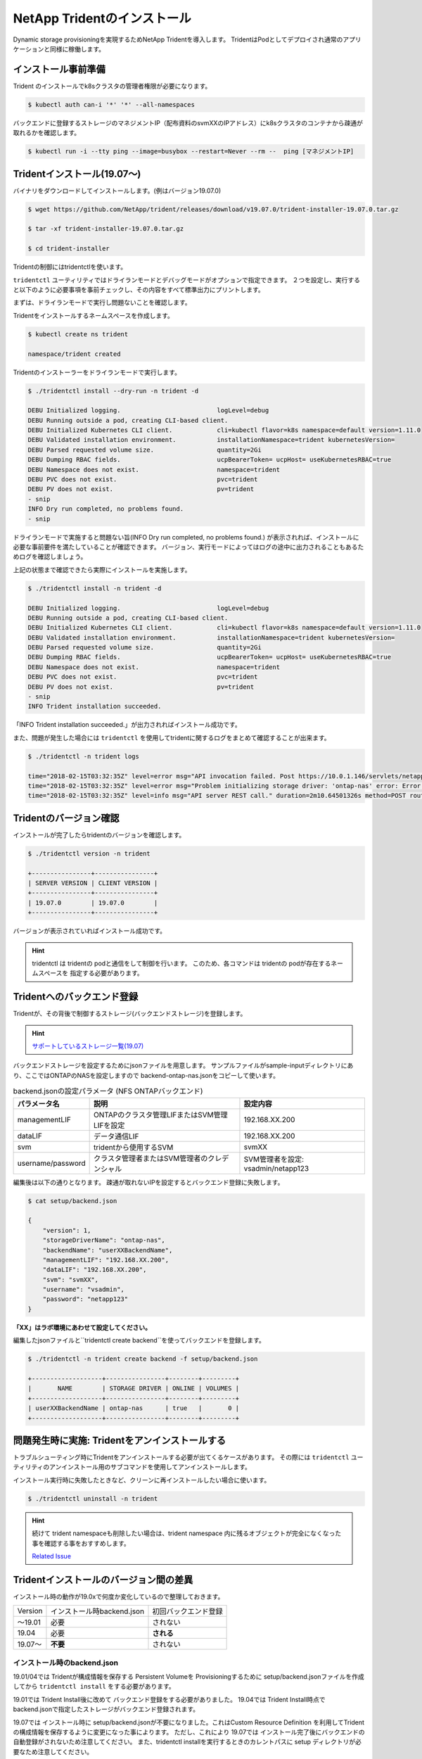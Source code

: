 NetApp Tridentのインストール
=============================================================

Dynamic storage provisioningを実現するためNetApp Tridentを導入します。
TridentはPodとしてデプロイされ通常のアプリケーションと同様に稼働します。

インストール事前準備
-------------------------------------------------------------

Trident のインストールでk8sクラスタの管理者権限が必要になります。

.. code-block:: console

    $ kubectl auth can-i '*' '*' --all-namespaces

バックエンドに登録するストレージのマネジメントIP（配布資料のsvmXXのIPアドレス）にk8sクラスタのコンテナから疎通が取れるかを確認します。

.. code-block:: console

    $ kubectl run -i --tty ping --image=busybox --restart=Never --rm --  ping [マネジメントIP]

Tridentインストール(19.07〜)
-------------------------------------------------------------

バイナリをダウンロードしてインストールします。(例はバージョン19.07.0)

.. code-block:: console

    $ wget https://github.com/NetApp/trident/releases/download/v19.07.0/trident-installer-19.07.0.tar.gz

    $ tar -xf trident-installer-19.07.0.tar.gz

    $ cd trident-installer

Tridentの制御にはtridentctlを使います。

``tridentctl`` ユーティリティではドライランモードとデバッグモードがオプションで指定できます。
２つを設定し、実行すると以下のように必要事項を事前チェックし、その内容をすべて標準出力にプリントします。

まずは、ドライランモードで実行し問題ないことを確認します。

Tridentをインストールするネームスペースを作成します。

.. code-block:: console

    $ kubectl create ns trident

    namespace/trident created

Tridentのインストーラーをドライランモードで実行します。

.. code-block:: console

    $ ./tridentctl install --dry-run -n trident -d

    DEBU Initialized logging.                          logLevel=debug
    DEBU Running outside a pod, creating CLI-based client.
    DEBU Initialized Kubernetes CLI client.            cli=kubectl flavor=k8s namespace=default version=1.11.0
    DEBU Validated installation environment.           installationNamespace=trident kubernetesVersion=
    DEBU Parsed requested volume size.                 quantity=2Gi
    DEBU Dumping RBAC fields.                          ucpBearerToken= ucpHost= useKubernetesRBAC=true
    DEBU Namespace does not exist.                     namespace=trident
    DEBU PVC does not exist.                           pvc=trident
    DEBU PV does not exist.                            pv=trident
    - snip
    INFO Dry run completed, no problems found.
    - snip


ドライランモードで実施すると問題ない旨(INFO Dry run completed, no problems found.) が表示されれば、インストールに必要な事前要件を満たしていることが確認できます。
バージョン、実行モードによってはログの途中に出力されることもあるためログを確認しましょう。

上記の状態まで確認できたら実際にインストールを実施します。

.. code-block:: console

    $ ./tridentctl install -n trident -d

    DEBU Initialized logging.                          logLevel=debug
    DEBU Running outside a pod, creating CLI-based client.
    DEBU Initialized Kubernetes CLI client.            cli=kubectl flavor=k8s namespace=default version=1.11.0
    DEBU Validated installation environment.           installationNamespace=trident kubernetesVersion=
    DEBU Parsed requested volume size.                 quantity=2Gi
    DEBU Dumping RBAC fields.                          ucpBearerToken= ucpHost= useKubernetesRBAC=true
    DEBU Namespace does not exist.                     namespace=trident
    DEBU PVC does not exist.                           pvc=trident
    DEBU PV does not exist.                            pv=trident
    - snip
    INFO Trident installation succeeded.

「INFO Trident installation succeeded.」が出力されればインストール成功です。

また、問題が発生した場合には ``tridentctl`` を使用してtridentに関するログをまとめて確認することが出来ます。

.. code-block:: console

    $ ./tridentctl -n trident logs

    time="2018-02-15T03:32:35Z" level=error msg="API invocation failed. Post https://10.0.1.146/servlets/netapp.servlets.admin.XMLrequest_filer: dial tcp 10.0.1.146:443: getsockopt: connection timed out"
    time="2018-02-15T03:32:35Z" level=error msg="Problem initializing storage driver: 'ontap-nas' error: Error initializing ontap-nas driver. Could not determine Data ONTAP API version. Could not read ONTAPI version. Post https://10.0.1.146/servlets/netapp.servlets.admin.XMLrequest_filer: dial tcp 10.0.1.146:443: getsockopt: connection timed out" backend= handler=AddBackend
    time="2018-02-15T03:32:35Z" level=info msg="API server REST call." duration=2m10.64501326s method=POST route=AddBackend uri=/trident/v1/backend


Tridentのバージョン確認
-------------------------------------------------------------

インストールが完了したらtridentのバージョンを確認します。

.. code-block:: console

    $ ./tridentctl version -n trident

    +----------------+----------------+
    | SERVER VERSION | CLIENT VERSION |
    +----------------+----------------+
    | 19.07.0        | 19.07.0        |
    +----------------+----------------+

バージョンが表示されていればインストール成功です。

.. hint::

    tridentctl は tridentの podと通信をして制御を行います。
    このため、各コマンドは tridentの podが存在するネームスペースを
    指定する必要があります。

Tridentへのバックエンド登録
-------------------------------------------------------------

Tridentが、その背後で制御するストレージ(バックエンドストレージ)を登録します。

.. hint::

    `サポートしているストレージ一覧(19.07) <https://netapp-trident.readthedocs.io/en/stable-v19.07/support/requirements.html#supported-backends-storage>`_ 

バックエンドストレージを設定するためにjsonファイルを用意します。
サンプルファイルがsample-inputディレクトリにあり、ここではONTAPのNASを設定しますので
backend-ontap-nas.jsonをコピーして使います。

.. list-table:: backend.jsonの設定パラメータ (NFS ONTAPバックエンド)
    :header-rows: 1

    * - パラメータ名
      - 説明
      - 設定内容
    * - managementLIF
      - ONTAPのクラスタ管理LIFまたはSVM管理LIFを設定
      - 192.168.XX.200
    * - dataLIF
      - データ通信LIF
      - 192.168.XX.200
    * - svm
      - tridentから使用するSVM
      - svmXX
    * - username/password
      - クラスタ管理者またはSVM管理者のクレデンシャル
      - SVM管理者を設定: vsadmin/netapp123

編集後は以下の通りとなります。
疎通が取れないIPを設定するとバックエンド登録に失敗します。

.. code-block:: console

    $ cat setup/backend.json

    {
        "version": 1,
        "storageDriverName": "ontap-nas",
        "backendName": "userXXBackendName",
        "managementLIF": "192.168.XX.200",
        "dataLIF": "192.168.XX.200",
        "svm": "svmXX",
        "username": "vsadmin",
        "password": "netapp123"
    }

**「XX」はラボ環境にあわせて設定してください。**

編集したjsonファイルと``tridentctl create backend``を使ってバックエンドを登録します。

.. code-block:: console

    $ ./tridentctl -n trident create backend -f setup/backend.json

    +-------------------+----------------+--------+---------+
    |       NAME        | STORAGE DRIVER | ONLINE | VOLUMES |
    +-------------------+----------------+--------+---------+
    | userXXBackendName | ontap-nas      | true   |       0 |
    +-------------------+----------------+--------+---------+

..  一旦削除
..     つづいて、iSCSI ブロック・ストレージバックエンドのSolidFireを登録します。
..
.. NFSバックエンドストレージと同様に ``setup`` ディレクトリに ``solidfire-backend.json`` を作成します。
..
.. 基本的な設定項目としては以下の表の通りです。
..
.. .. list-table:: solidfire-backend.jsonの設定パラメータ (iSCSI SolidFire バックエンド)
..     :header-rows: 1
..
..     * - パラメータ名
..       - 説明
..       - 設定内容
..     * - Endpoint
..       - SolidFire の管理用IPを設定(MVIP)、URL先頭にユーザーIDとパスワードを付与
..       - 10.128.223.240
..     * - SVIP
..       - データ通信のIPを設定（クラスタで１つ）
..       - 192.168.0.240:3260
..     * - TenantName
..       - 任意の名称を設定、SolidFire側でのテナントとなる。
..       - 今回は環境番号とする(userXX)
..     * - Types
..       - ストレージカタログとしてのQoSのリストを指定
..       - 1つ以上のminIOPS, maxIOPS, burstIOPSを指定
..
..
.. テンプレートとなるSolidFireのバックエンド定義ファイルは以下の通りです。
..
.. .. code-block:: json
..
..     {
..         "version": 1,
..         "storageDriverName": "solidfire-san",
..         "Endpoint": "https://ユーザ名:パスワード@マネジメント用IP/json-rpc/8.0",
..         "SVIP": "ストレージアクセス用IP:3260",
..         "TenantName": "ユーザ環境番号",
..         "backendName": "iSCSI_SF_Backend",
..         "InitiatorIFace": "default",
..         "UseCHAP": true,
..         "Types": [
..             {
..                 "Type": "Bronze",
..                 "Qos": {
..                     "minIOPS": 1000,
..                     "maxIOPS": 3999,
..                     "burstIOPS": 4500
..                 }
..             },
..             {
..                 "Type": "Silver",
..                 "Qos": {
..                     "minIOPS": 4000,
..                     "maxIOPS": 5999,
..                     "burstIOPS": 6500
..                 }
..             },
..             {
..                 "Type": "Gold",
..                 "Qos": {
..                     "minIOPS": 6000,
..                     "maxIOPS": 8000,
..                     "burstIOPS": 10000
..                 }
..             }
..         ]
..     }
..
..
..
.. 同様にバックエンド登録を実施します。
..
.. .. code-block:: console
..
..     $ ./tridentctl -n trident create backend -f setup/solidfire-backend.json
..
..     +------------------+----------------+--------+---------+
..     |       NAME       | STORAGE DRIVER | ONLINE | VOLUMES |
..     +------------------+----------------+--------+---------+
..     | iSCSI_SF_Backend | solidfire-san  | true   |       0 |
..     +------------------+----------------+--------+---------+
..
.. 今までに登録したストレージバックエンドを確認します。
..
.. .. code-block:: console
..
..     $ ./tridentctl get backend -n trident
..
..     +-------------------+----------------+--------+---------+
..     |       NAME        | STORAGE DRIVER | ONLINE | VOLUMES |
..     +-------------------+----------------+--------+---------+
..     | NFS_ONTAP_Backend | ontap-nas      | true   |       0 |
..     | iSCSI_SF_Backend  | solidfire-san  | true   |       0 |
..     +-------------------+----------------+--------+---------+


問題発生時に実施: Tridentをアンインストールする
-------------------------------------------------------------

トラブルシューティング時にTridentをアンインストールする必要が出てくるケースがあります。
その際には ``tridentctl`` ユーティリティのアンインストール用のサブコマンドを使用してアンインストールします。

インストール実行時に失敗したときなど、クリーンに再インストールしたい場合に使います。

.. code-block:: console

    $ ./tridentctl uninstall -n trident

.. hint::

    続けて trident namespaceも削除したい場合は、trident namespace 内に残るオブジェクトが完全になくなった事を確認する事をおすすめします。

    `Related Issue <https://github.com/kubernetes/kubernetes/issues/60807>`_

Tridentインストールのバージョン間の差異
-------------------------------------------------------------

インストール時の動作が19.0xで何度か変化しているので整理しておきます。

=======  ==========================  ====================
Version  インストール時backend.json  初回バックエンド登録
-------  --------------------------  --------------------
〜19.01   必要                        されない
19.04     必要                        **される**
19.07〜   **不要**                    されない
=======  ==========================  ====================


インストール時のbackend.json
^^^^^^^^^^^^^^^^^^^^^^^^^^^^^^^^^^^^^^^^^^^^^^^^^^^^^^^^^^^^^

19.01/04では Tridentが構成情報を保存する Persistent Volumeを Provisioningするために
setup/backend.jsonファイルを作成してから ``tridentctl install`` をする必要があります。

19.01では Trident Install後に改めて バックエンド登録をする必要がありました。
19.04では Trident Install時点で backend.jsonで指定したストレージがバックエンド登録されます。

19.07では インストール時に setup/backend.jsonが不要になりました。これはCustom Resource Definition
を利用してTridentの構成情報を保存するように変更になった事によります。
ただし、これにより 19.07では インストール完了後にバックエンドの自動登録がされないため注意してください。
また、tridentctl installを実行するときのカレントパスに setup ディレクトリが必要なため注意してください。

過去のバージョンのインストール手順は下記を参考にしてください。

* :doc:`trident-install-1901`
* :doc:`trident-install-1904`
